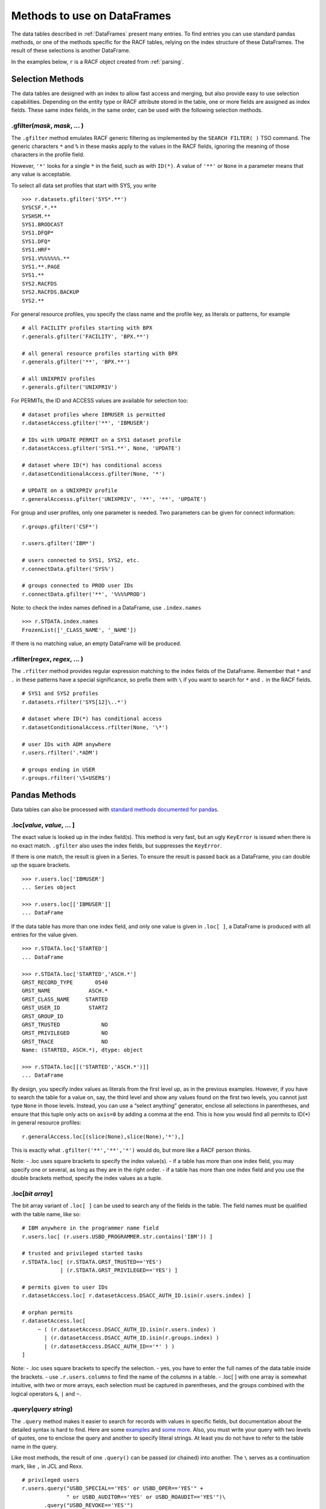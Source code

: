 Methods to use on DataFrames
============================

The data tables described in :ref:`DataFrames` present many entries.
To find entries you can use standard pandas methods, or one of the
methods specific for the RACF tables, relying on the index structure of
these DataFrames. The result of these selections is another DataFrame.

In the examples below, ``r`` is a RACF object created from
:ref:`parsing`.

Selection Methods
-----------------

The data tables are designed with an index to allow fast access and
merging, but also provide easy to use selection capabilities. Depending
on the entity type or RACF attribute stored in the table, one or more
fields are assigned as index fields. These same index fields, in the
same order, can be used with the following selection methods.

.gfilter(*mask*, *mask*, ... )
^^^^^^^^^^^^^^^^^^^^^^^^^^^^^^

The ``.gfilter`` method emulates RACF generic filtering as implemented
by the ``SEARCH FILTER( )`` TSO command. The generic characters ``*``
and ``%`` in these masks apply to the values in the RACF fields,
ignoring the meaning of those characters in the profile field.

However, ``'*'`` looks for a single ``*`` in the field, such as with
``ID(*)``. A value of ``'**'`` or ``None`` in a parameter means that any
value is acceptable.

To select all data set profiles that start with SYS, you write

::

   >>> r.datasets.gfilter('SYS*.**')
   SYSCSF.*.**
   SYSHSM.**
   SYS1.BRODCAST
   SYS1.DFQP*
   SYS1.DFQ*
   SYS1.HRF*
   SYS1.V%%%%%%.**
   SYS1.**.PAGE
   SYS1.**
   SYS2.RACFDS
   SYS2.RACFDS.BACKUP
   SYS2.**

For general resource profiles, you specify the class name and the
profile key, as literals or patterns, for example

::

   # all FACILITY profiles starting with BPX
   r.generals.gfilter('FACILITY', 'BPX.**')    
   
   # all general resource profiles starting with BPX
   r.generals.gfilter('**', 'BPX.**')          
   
   # all UNIXPRIV profiles
   r.generals.gfilter('UNIXPRIV')              

For PERMITs, the ID and ACCESS values are available for selection too:

::

   # dataset profiles where IBMUSER is permitted
   r.datasetAccess.gfilter('**', 'IBMUSER')     
   
   # IDs with UPDATE PERMIT on a SYS1 dataset profile    
   r.datasetAccess.gfilter('SYS1.**', None, 'UPDATE')
   
   # dataset where ID(*) has conditional access   
   r.datasetConditionalAccess.gfilter(None, '*')    

   # UPDATE on a UNIXPRIV profile
   r.generalAccesss.gfilter('UNIXPRIV', '**', '**', 'UPDATE')   

For group and user profiles, only one parameter is needed. Two
parameters can be given for connect information:

::

   r.groups.gfilter('CSF*')
   
   r.users.gfilter('IBM*')

   # users connected to SYS1, SYS2, etc.
   r.connectData.gfilter('SYS%')   
   
   # groups connected to PROD user IDs
   r.connectData.gfilter('**', '%%%%PROD')   

Note: to check the index names defined in a DataFrame, use
``.index.names``

::

   >>> r.STDATA.index.names
   FrozenList(['_CLASS_NAME', '_NAME'])

If there is no matching value, an empty DataFrame will be produced.

.rfilter(*regex*, *regex*, ... )
^^^^^^^^^^^^^^^^^^^^^^^^^^^^^^^^^

The ``.rfilter`` method provides regular expression matching to the
index fields of the DataFrame. Remember that ``*`` and ``.`` in these
patterns have a special significance, so prefix them with ``\`` if you
want to search for ``*`` and ``.`` in the RACF fields.

::

   # SYS1 and SYS2 profiles 
   r.datasets.rfilter('SYS[12]\..*')   
   
   # dataset where ID(*) has conditional access
   r.datasetConditionalAccess.rfilter(None, '\*')
   
   # user IDs with ADM anywhere
   r.users.rfilter('.*ADM')         
   
   # groups ending in USER   
   r.groups.rfilter('\S+USER$')        

.. _pandas-methods:

Pandas Methods
--------------

Data tables can also be processed with `standard methods documented for
pandas <https://pandas.pydata.org/docs/reference/api/pandas.DataFrame.html>`__.

.loc[*value*, *value*, ... ]
^^^^^^^^^^^^^^^^^^^^^^^^^^^^^^^

The exact value is looked up in the index field(s). This method is very
fast, but an ugly ``KeyError`` is issued when there is no exact match.
``.gfilter`` also uses the index fields, but suppresses the
``KeyError``.

If there is one match, the result is given in a Series. To ensure the
result is passed back as a DataFrame, you can double up the square
brackets.

::

   >>> r.users.loc['IBMUSER']
   ... Series object

   >>> r.users.loc[['IBMUSER']]
   ... DataFrame

If the data table has more than one index field, and only one value is
given in ``.loc[ ]``, a DataFrame is produced with all entries for the
value given.

::

   >>> r.STDATA.loc['STARTED']
   ... DataFrame

   >>> r.STDATA.loc['STARTED','ASCH.*']
   GRST_RECORD_TYPE       0540
   GRST_NAME            ASCH.*
   GRST_CLASS_NAME     STARTED
   GRST_USER_ID         START2
   GRST_GROUP_ID              
   GRST_TRUSTED             NO
   GRST_PRIVILEGED          NO
   GRST_TRACE               NO
   Name: (STARTED, ASCH.*), dtype: object

   >>> r.STDATA.loc[[('STARTED','ASCH.*')]]
   ... DataFrame

By design, you specify index values as literals from the first level up,
as in the previous examples. However, if you have to search the table
for a value on, say, the third level and show any values found on the
first two levels, you cannot just type ``None`` in those levels.
Instead, you can use a “select anything” generator, enclose all
selections in parentheses, and ensure that this tuple only acts on
``axis=0`` by adding a comma at the end. This is how you would find all
permits to ID(*) in general resource profiles:

::

   r.generalAccess.loc[(slice(None),slice(None),'*'),]

This is exactly what ``.gfilter('**','**','*')`` would do, but more like
a RACF person thinks.

Note: - .loc uses square brackets to specify the index value(s). - if a
table has more than one index field, you may specify one or several, as
long as they are in the right order. - if a table has more than one
index field and you use the double brackets method, specify the index
values as a tuple.

.loc[*bit array*]
^^^^^^^^^^^^^^^^^^

The bit array variant of ``.loc[ ]`` can be used to search any of the
fields in the table. The field names must be qualified with the table
name, like so:

::

   # IBM anywhere in the programmer name field
   r.users.loc[ (r.users.USBD_PROGRAMMER.str.contains('IBM')) ]    

   # trusted and privileged started tasks
   r.STDATA.loc[ (r.STDATA.GRST_TRUSTED=='YES')
               | (r.STDATA.GRST_PRIVILEGED=='YES') ]   

   # permits given to user IDs
   r.datasetAccess.loc[ r.datasetAccess.DSACC_AUTH_ID.isin(r.users.index) ]   

   # orphan permits
   r.datasetAccess.loc[
        ~ ( (r.datasetAccess.DSACC_AUTH_ID.isin(r.users.index) ) 
          | (r.datasetAccess.DSACC_AUTH_ID.isin(r.groups.index) )
          | (r.datasetAccess.DSACC_AUTH_ID=='*' ) ) 
   ]         

Note: - .loc uses square brackets to specify the selection. - yes, you
have to enter the full names of the data table inside the brackets. -
use ``.r.users.columns`` to find the name of the columns in a table. -
.loc[ ] with one array is somewhat intuitive, with two or more arrays,
each selection must be captured in parentheses, and the groups combined
with the logical operators ``&``, ``|`` and ``~``.

.query(*query string*)
^^^^^^^^^^^^^^^^^^^^^^

The ``.query`` method makes it easier to search for records with values
in specific fields, but documentation about the detailed syntax is hard
to find. Here are some
`examples <https://pythonmldaily.com/posts/pandas-dataframe-query-method-syntax-options>`__
and `some more <https://www.google.com/search?q=pandas+query+method>`__.
Also, you must write your query with two levels of quotes, one to
enclose the query and another to specify literal strings. At least you
do not have to refer to the table name in the query.

Like most methods, the result of one ``.query()`` can be passed (or
chained) into another. The ``\`` serves as a continuation mark, like
``,`` in JCL and Rexx.

::

   # privileged users
   r.users.query("USBD_SPECIAL=='YES' or USBD_OPER=='YES'" +
                 " or USBD_AUDITOR=='YES' or USBD_ROAUDIT=='YES'")\
          .query("USBD_REVOKE=='YES'")

   # datasets with UACC>READ
   r.datasets.query("DSBD_UACC==['UPDATE','CONTROL','ALTER']")  

You can also correlate fields in one table with entries in another
table.

::

   # system special user forgot to remove themselves from OWNER( )
   r.datasets.query("DSBD_OWNER_ID in @r.specials.index")   

You can find all entries in .users that have a group connection to
SYSPROG as follows. This references the user ID in index field
``r.users._NAME`` with the IDs connected to SYSPROG via the index:

::

   r.users.query("_NAME in @r.connect('SYSPROG').index")

Query gives us access to the index field in the table, so we don’t have
to remember it’s called \_NAME:

::

   r.users.query("index in @r.connect('SYSPROG').index")

You can also chain operators, for example to select the class of
profiles first, considering that index based .loc[] is very fast and
chaining it before query() drastically reduces the number entries
query() has to test.

::

   # conditional permission for operator commands from (SDSF etc) console
   r.generalConditionalAccess.loc['OPERCMDS']\
                             .query("GRCACC_CATYPE=='CONSOLE'")

Data presentation methods
-------------------------

.acl(permits=True, explode=False, resolve=False, admin=False, access=None, allows=None, sort="profile")
^^^^^^^^^^^^^^^^^^^^^^^^^^^^^^^^^^^^^^^^^^^^^^^^^^^^^^^^^^^^^^^^^^^^^^^^^^^^^^^^^^^^^^^^^^^^^^^^^^^^^^^

The ``.acl`` method can be used on DataFrames with dataset and general
resource profile, and on the corresponding access frames, to present
various views of the access controls defined in these profiles.

When ``.acl`` is used on ``.datasets`` or ``.generals``, normal and conditional access information is combined in the output.
When ``.acl`` is used on one of the access frame,  ``.acl`` shows just this data.

``.acl`` returns a DataFrame without the prefixes of the originating frames.

::

   >>> r.datasets.gfilter('SYS1.**').acl()
                 NAME  VOL USER_ID AUTH_ID ACCESS
   ----------------------------------------------
              SYS1.**      -group-    SYS1  ALTER
              SYS1.**        SPROG   SPROG  ALTER
              SYS1.**        TCPIP   TCPIP   READ
         SYS1.**.PAGE      -group-    SYS1  ALTER
        SYS1.BRODCAST            *       *   READ

The default layout shows *permits* much like the output of LISTDSD,
except a column ``USER_ID`` is added. This contains the word ``-group-``
if the ``AUTH_ID`` was found in ``r.groups``.

permits=[ True | False ]
""""""""""""""""""""""""""

Show permits found in the profiles, with annotation if an ``AUTH_ID`` is
a group name.

explode=[ False | True ]
""""""""""""""""""""""""""

Replace each group in ``AUTH_ID`` with the user IDs connected to the
group, put the result in ``USER_ID``. A user ID may occur several times
in ``USER_ID`` with various ``ACCESS`` levels.

resolve=[ False | True ]
""""""""""""""""""""""""""

Show the ``ACCESS`` level that RACF would allow for each user ID in
``USER_ID`` with one of the originating group names in ``AUTH_ID``. A
user ID will only occur once in ``USER_ID`` for each profile.

admin=[ False | True ]
""""""""""""""""""""""""""

Shows the user IDs with the authority to issue RACF commands that change
the profile, or any of the permitted groups. The privilege that allows
the change is listed in ``AUTHORITY`` and the object or entity involved
can be found in ``VIA``.

access=[ None | 'NONE' | 'READ' | 'UPDATE' | 'CONTROL' | 'ALTER' ]
"""""""""""""""""""""""""""""""""""""""""""""""""""""""""""""""""""

Show only permits of the given access level. The value must be a quoted
string. Specify None (without quotes) to show all permits.

allows=[ None | 'NONE' | 'READ' | 'UPDATE' | 'CONTROL' | 'ALTER' ]
""""""""""""""""""""""""""""""""""""""""""""""""""""""""""""""""""""

Show permits that include/permit the given access level. The value must
be a quoted string. Specify None (without quotes) to show all permits.

sort=[ 'profile' | 'user' | 'id' | 'access' | 'admin' ]
""""""""""""""""""""""""""""""""""""""""""""""""""""""""""""

Sort the output by the given column value. The sort field must be a
quoted string.

::

   # user IDs with access on SYS1.PARMLIB (if this profile exists)
   r.dataset('SYS1.PARMLIB').acl(resolve=True)  
   
   # permits with UPDATE on any SYS1 dataset profile
   r.datasets.gfilter('SYS1.**').acl(access='UPDATE')  

   # permits with UPDATE, CONTROL or ALTER on any SYS1 dataset profile
   r.datasets.gfilter('SYS1.**').acl(allows='UPDATE')  
   
   # users that can make changes to SYS1 datasets
   r.datasets.gfilter('SYS1.**').acl(allows='UPDATE',resolve=True)  

To filter the output of ``.acl()`` you can chain ``.query()``,
referencing the column names like so:

::

   # access scope of IBMUSER in SYS1 data sets
   r.datasets.gfilter('SYS1.**')\
             .acl(resolve=True)\
             .query("USER_ID=='IBMUSER'")   
